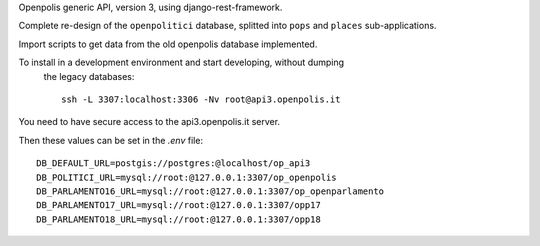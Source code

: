 Openpolis generic API, version 3, using django-rest-framework.

Complete re-design of the ``openpolitici`` database, splitted into ``pops`` and ``places`` sub-applications.

Import scripts to get data from the old openpolis database implemented.


To install in a development environment and start developing, without dumping
 the legacy databases::

    ssh -L 3307:localhost:3306 -Nv root@api3.openpolis.it

You need to have secure access to the api3.openpolis.it server.

Then these values can be set in the `.env` file::

    DB_DEFAULT_URL=postgis://postgres:@localhost/op_api3
    DB_POLITICI_URL=mysql://root:@127.0.0.1:3307/op_openpolis
    DB_PARLAMENTO16_URL=mysql://root:@127.0.0.1:3307/op_openparlamento
    DB_PARLAMENTO17_URL=mysql://root:@127.0.0.1:3307/opp17
    DB_PARLAMENTO18_URL=mysql://root:@127.0.0.1:3307/opp18

